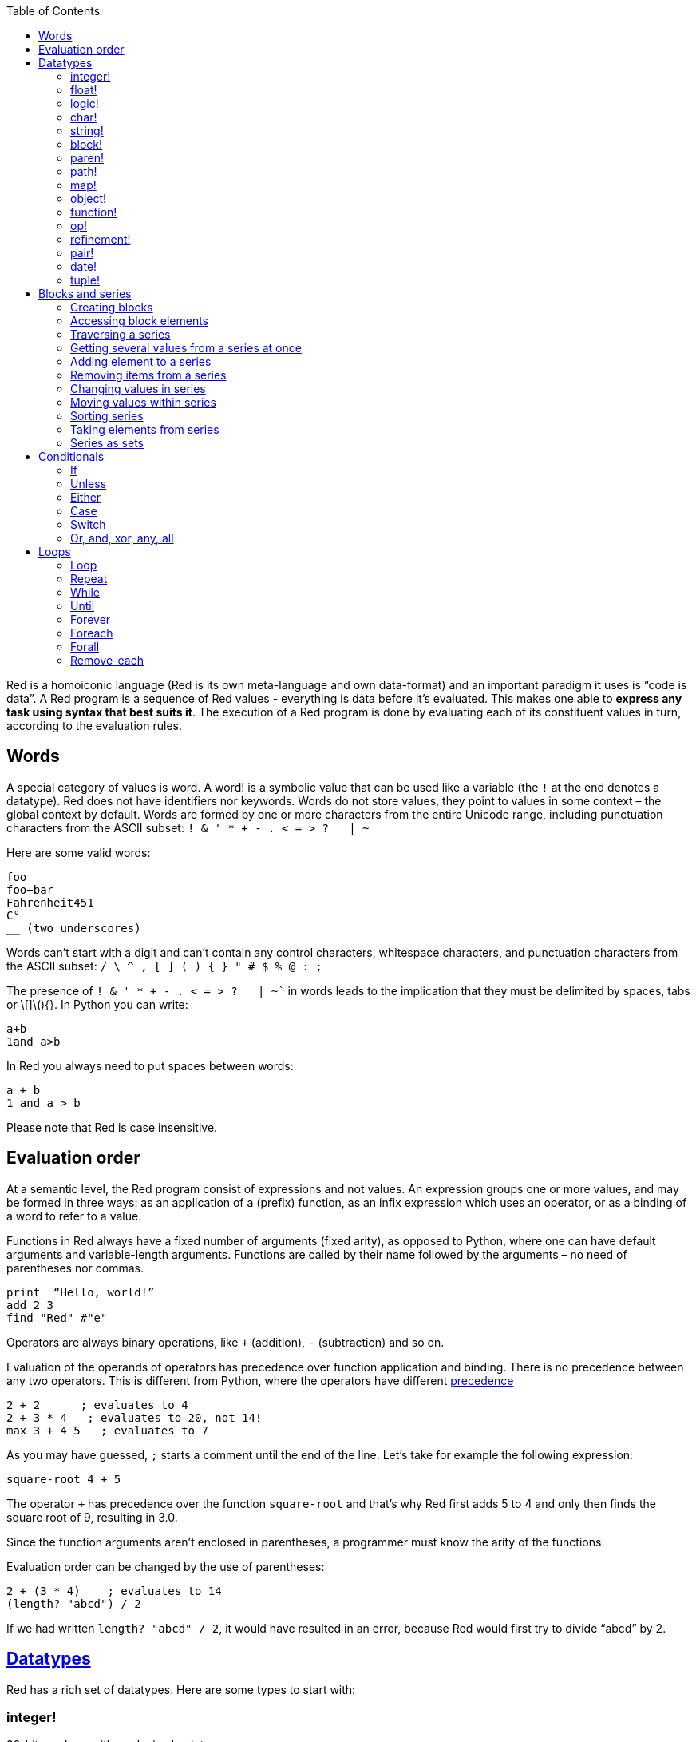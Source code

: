 :toc:
:toclevels: 3


Red is a homoiconic language (Red is its own meta-language and own data-format) and an important paradigm it uses is “code is data”. 
A Red program is a sequence of Red values - everything is data before it’s evaluated. This makes one able to *express any task using syntax that best suits it*. The execution of a Red program is done by evaluating each of its constituent values in turn, according to the evaluation rules.

== Words

A special category of values is word. A word! is a symbolic value that can be used like a variable (the `!` at the end denotes a datatype). Red does not have identifiers nor keywords. Words do not store values, they point to values in some context – the global context by default.
Words are formed by one or more characters from the entire Unicode range, including punctuation characters from the ASCII subset: `! & ' * + - . < = > ? _ | ~` 

Here are some valid words:

----
foo
foo+bar
Fahrenheit451 
C°
__ (two underscores)
----

Words can’t start with a digit and can’t contain any control characters, whitespace characters, and punctuation characters from the ASCII subset: `/ \ ^ , [ ] ( ) { } " # $ % @ : ;`

The presence of `! & ' * + - . < = > ? _ | ~`` in words leads to the implication that they must be delimited by spaces, tabs or \[]\(){}. In Python you can write:
----
a+b
1and a>b
----
In Red you always need to put spaces between words:
----
a + b
1 and a > b
----

Please note that Red is case insensitive.

== Evaluation order

At a semantic level, the Red program consist of expressions and not values. An expression groups one or more values, and may be formed in three ways: as an application of a (prefix) function, as an infix expression which uses an operator, or as a binding of a word to refer to a value.

Functions in Red always have a fixed number of arguments (fixed arity), as opposed to Python, where one can have default arguments and variable-length arguments. Functions are called by their name followed by the arguments – no need of parentheses nor commas.

----
print  “Hello, world!”
add 2 3
find "Red" #"e"
----

Operators are always binary operations, like `+` (addition), `-` (subtraction) and so on.

Evaluation of the operands of operators has precedence over function application and binding. There is no precedence between any two operators. This is different from Python, where the operators have different link:/https://docs.python.org/3/reference/expressions.html#operator-precedence[precedence]

----
2 + 2      ; evaluates to 4
2 + 3 * 4   ; evaluates to 20, not 14!
max 3 + 4 5   ; evaluates to 7
----

As you may have guessed, `;` starts a comment until the end of the line. 
Let’s take for example the following expression:

----
square-root 4 + 5
----

The operator `+` has precedence over the function `square-root` and that’s why Red first adds 5 to 4 and only then finds the square root of 9, resulting in 3.0.

Since the function arguments aren’t enclosed in parentheses, a programmer must know the arity of the functions. 

Evaluation order can be changed by the use of parentheses: 

----
2 + (3 * 4)    ; evaluates to 14
(length? "abcd") / 2
----

If we had written `length? "abcd" / 2`, it would have resulted in an error, because Red would first try to divide “abcd” by 2.

== link:/https://github.com/red/docs/blob/master/en/datatypes.adoc[Datatypes]

Red has a rich set of datatypes. Here are some types to start with:

=== integer!

32-bit numbers with no decimal point.

`1234, +1234, -1234, 60'000'000`

=== float!

 64-bit positive or negative number that contains a decimal point.

`+123.4, -123.4, 0042.0, 60'000'12'3.4`

=== logic!

Boolean values

`true false, yes no, on off`

* set-word! - Sets a reference to a value.

`text: "Python and Red"`

=== char!

Unicode code points.

`#"a", #"^C", #"^(esc)"`

=== string!

Sequence of Unicode code points (char! values) wrapped in quotes.

`“Red”`

Unlike “Python”, strings in Red are mutable. 
For  example, compare this Python code
----
>>> txt = "abcd"
>>> txt.upper()
'ABCD'
>>> txt
'abcd'
----
with Red:
----
>> txt: "abcd"
== "abcd"
>> uppercase txt
== "ABCD"
>> txt
== "ABCD"
----

Multiline strings are enclosed in {} and can contain double-quotes:
`{This text is
split in "two" lines}`

=== block!

Collections of data or code that can be evaluated at any point in time. Values and expressions in a block are not evaluated by default. This is one of the most versatile Red types.

`[], [one 2 "three"], [print 1.23], [x + y], [dbl: func[x][2 * x]]`

=== paren!
Immediately evaluated block!. Evaluation can be suppressed by using quote before a paren value. Unquoted paren values will return the type of the last expression.

`(1 2 3), (3 * 4), (x + 5)`

Please note that if `x` doesn’t have a value in the current context, the last example will throw an error.

=== path!

Series of values delimited by slashes /. Limited in the types of values that they can contain – integers, words or parens.

`buffer/1, a/b/c, data/(base + offs)`

Path notation is used for indexing a block. Please note that Red uses 1-based indexing.
The following Python code
----
>>> mylist = [3,1,4,2]
>>> mylist[0]
3
----

Can be written in Red as follows:
----
>> mylist: [3 1 4 2]
== [3 1 4 2]
>> mylist/1
== 3
----

One can access the nested values in a block using as many levels of `/` as needed:

----
>> a: [1 [2 3] "456"]
== [1 [2 3] "456"]
>> a/1
== 1
>> a/2
== [2 3]
>> a/2/2
== 3
>> a/3/1
== #"4"
----

=== map!

Associative array of key/value pairs (similar to Python's dictionary)

`#( ), #(a: 1 b: “two”)`

The keys can be any type of the following link:/https://github.com/red/docs/blob/master/en/typesets.adoc[typesets]: 
link:/https://github.com/red/docs/blob/master/en/typesets.adoc#scalar[scalar!], link:/https://github.com/red/docs/blob/master/en/typesets.adoc#all-word[all-word!], link:/https://github.com/red/docs/blob/master/en/typesets.adoc#any-string[any-string!]

=== object!

Named or unnamed contexts that contain word: value pairs.

----
xy: make object! [
    x: 45
    y: 12
    mult: func[k][x + y * k]    
]
----
Please not that at this time it is not possible to extend an object with new word: value pairs.
The objects in Red are prototype-based, and not class-based. 
You can create a new object `xyz` using `xy` as a prototype and describe just the new pairs:

----
>> xyz: make xy [z: 1000]
== make object! [
    x: 45
    y: 12
    mult: func [k][x + y * k]
    z: 1000
]
----

=== function!

user-defined functions. Functions have specification and body:

----
x+y: function [x y][x + y]
----

There are also other kinds of functions - func, does, has - that will be explained in more details in a section dedicated to functions.

=== op!

Infix function of two arguments.

`+ - * / // % ^`

=== refinement!

Refinement! values are symbolic values that are used as modifiers to functions or as extensions to objects, files, urls, or paths.

----
>> replace/all "Mississippi" #"i" #"e"
== "Messesseppe"
----

Without the `/all` refinement only the first "i" would be changed to "e".

=== pair!

Two-dimensional coordinates (two integers separated by a `x`)

`1x2, -5x0, -3x-25`

The pair fields can be accessed by /x and /y refinments (or /1 and /2)
`+, -, *, /, %, //, add, subtract, multiply, divide, remainder, and mod` can be used with pair! values.


=== date!

Calendar dates, relying on the Gregorian calendar.

`28-03-2021, 28/Mar/2021, 28-March-2021, 2021-03-28`

As you can see, different input formats for literal dates are accepted. 

The fields of any `date!` value can be accessed using path accessors - `/date`, `/year`, `/month`, `day` (or alternatively just `/1` `/2` `/3` `/4`) 

One can use addition and subtraction operations with date!, as well as with date! and integer!. Dates will be explored in a special section.

=== tuple!

Three to twelve positive integers separated by decimal points. Used for representing RGB and RGBA color values, ip addresses, and version numbers. 

`255.255.255.0`


== Blocks and series

A block is a set of values arranged in some order. They can represent collections of data or code that can be evaluated upon request. Blocks are a type of link:/https://github.com/red/docs/blob/master/en/typesets.adoc#series[series!] with no restriction on the type of values that can be referenced. A block, a string, a list, a URL, a path, an email, a file, a tag, a binary, a bitset, a port, a hash, an issue, and an image are all series and can be accessed and processed in the same way with the same small set of series functions

Blocks in Red are similar to Python’s lists, but don’t forget that blocks are not evaluated until it’s necessary. Compare these code snippets:

Python
----
>>> p_list=[2+3,5]
>>> p_list
[5, 5]
----

Red

----
>> red-block: [2 + 3 5]
== [2 + 3 5]
----

As you can see, red-block remains unchanged, while p_list is formed by the evaluated values of its constituents.

=== Creating blocks

Blocks are created by enclosing values (separated by whitespaces) in square brackets `[ ]`

----
[1 2 3]
[42 6 * 7 “forty-two” forty two]
----

Except literally, blocks can be created at runtime using a `make` constructor: 

----
>> make block! 20
== []
----

The above code creates and empty block pre-allocated for 20 elements.

Block can also be created by converting other values:

----
>> msg: "send %reference.pdf to mail@site.com at 11:00"
== "send %reference.pdf to mail@site.com at 11:00"
>> type? msg
== string!
>> to block! msg
== [send %reference.pdf to mail@site.com at 11:00:00]`
----

Here `msg` is of string! type. When converted to a `block!`, each part of the string is converted to a Red value (of course if it represents  a valid Red value):

----
>> foreach value to block! msg[print [value  ":" type? value]]
send : word
reference.pdf : file
to : word
mail@site.com : email
at : word
11:00:00 : time
----

The above code iterates over the items of the block created from a string using `to` conversion and prints the value and its type.

Please note that `to` function (technically it’s an link:/https://github.com/red/docs/blob/master/en/datatypes/action.adoc[`action!`]) expects a datatype OR an example value to which to convert the given value. This means that instead of `block!` we can use any literal block, even`[]`:

----
>> to [] msg
== [send %reference.pdf to mail@site.com at 11:00:00]
----

=== Accessing block elements

Now that you know what a block is and how you create one, let’s try to access block’s items. Let’s work with ` data: [3 1 4 1 5 9]`.  The simplest way one can reference an item in a block is using the item’s index in the block. Unlike Python, Red uses 1-based indexing. So, to get the first item we use `path notation` and an integer index:

----
data/1
== 3
>> data/2
== 1
----

Alternatively, we can use `pick`:

----
>> pick data 3
== 4
----

Please note that in Red it’s not possible to use `path notation` to index a literal block (or series). It’s perfectly valid to write in Python:

----
>>> [2,3,1][2]
1
----

To achieve a similar behavior in red we use `pick`:

----
>> pick [2 3 1] 3
== 1
----

A useful feature of `pick` is the possibility to use a `logic!` value for the index. The `true` value refers to the first item in the block (series) and the `false` value – to the second item.

----
>> pick data 2 > 3
== 1
>> pick data 2 < 3
== 3
----

Speaking of first and second items of a block, Red has predefined functions for accessing the first 5 items of a series:

----
>> first data
== 3
>> second data
== 1
>> third data
== 4
>> fourth data
== 1
>> fifth data
== 5
----

Let’s consider another block of values: ` signal: [a 2 7 b 1 8 c 2 8] `. Here `a b c` are just `word!`s – that is they represent themselves until they 	have some value in some context. 

----
>> first signal
== a
----

So , the first item if `signal` is just `a`. 

----
>> type? first signal
== word!
----

If we try to get the value `a` refers to, we get an error:

----
>> get first signal
*** Script Error: a has no value
*** Where: get
*** Stack:  
----

However, if we assign `a` value in the current (global) context, the first item of `signal` will be referring to it:

----
>> a: "abc"
== "abc"
>> get first signal
== "abc"
----

Of what use are the words in a block? We can use them to mark positions in the block for an easy access:

----
== 7
>> signal/a
== 2
>> signal/b
== 1
>> signal/c
== 2
----

Alternatively, we can use `select` to find a value in a series and get the value after it:

----
>> select signal 'a
== 2
>> select signal 2
== 7
>>
----

=== Traversing a series

Let’s try to navigate within a block/series. Our new block will be `b: [1 2.0 #"3" "four"]`

`head` returns a series at its first index. Please note – the entire series, not the element at that position.

----
>> b
== [1 2.0 #"3" "four"]
>> head b
== [1 2.0 #"3" "four"]
----

Similarly, there is `tail` that returns a series at the index after its last value.

----
>> tail b
== []
----

Here `[]` is an empty block – there are no elements in the series at its tail.

If we are interested in the elements of a series between its head and tail, we can use `next` to iterate over the series. `next` returns a series at the next index:

----
>> next b
== [2.0 #"3" "four"]
>>
----

Please be careful - `next` doesn’t update the series, that’s why you need to use a `set-word!` to re-assign it:

----
>> next b
== [2.0 #"3" "four"]
>> b
== [1 2.0 #"3" "four"]
>> b: next b
== [2.0 #"3" "four"]
>> b
== [2.0 #"3" "four"]
----

Let’s compare Red’s `next` to Python’s `next()` method. 

----
>>> a = [1,'2',[1,2,3]]
>>> a_it = iter(a)
>>> next(a_it)
1
>>> next(a_it)
'2'
>>> next(a_it)
[1, 2, 3]
----

Python’s next()` returns a single element and not the list. If at any point you convert the iterator to a list using `list(a_it)` or `[*a_it]`, the iterator is exhausted and a subsequent call to `next(a_it)` raises a `StopIteration` exception. 

We said that `head` refers to the series at its first index – index 1. We can check the current index of a series with `index?`

----
>> b
== [2.0 #"3" "four"]
>> index? b
== 2
>> head b
== [1 2.0 #"3" "four"]
>> index? head b
== 1
>> index? tail b
== 5
----

Don’t forget that `tail` returns the series at the index after its last item. So `index? tail b` returns one more than the length of `b`.

We can find the length of a series using `length?`:

----
>> length? b
== 4
----

We can check if a series is at its head (first index) or tail with `head?` and `tail?` respectively:

----
>> b
== [1 2.0 #"3" "four"]
>> head? b
== true
>> b: next b
== [2.0 #"3" "four"]
>> head? b
== false
>> b: tail b
== []
>> tail? b
== true
----

We saw that we can go from head to tail in a series using `next`. Similarly, we can go backwards with `back`:

----
>> b
== [1 2.0 #"3" "four"]
>> tail b
== []
>> back tail b
== ["four"]
----

Both `next` and `back` change the current index of a series one step at a time. In contrast, `skip` allows bigger “jumps” relative to the current index. 

----
>> head? b
== true
>> skip b 2
== [#"3" "four"]
----

The series is at its head (first index) and we are `skip`ping 2 indices. The result is the series 2 indices after its head:

----
>> index? skip b 2
== 3
----

Don’t forget that the series head has index 1. We can use negative offset as a second argument to `skip`:

----
>> skip tail b -2
== [#"3" "four"]
----

We start at the tail of `b` and go two steps backwards, we will get the series two indices before its tail.

----
>> index? tail b
== 5
>> index? skip tail b -2
== 3
----

Please note that `skip`, `next` and `back` don’t go beyond series’ head/tail:

----
>> index? skip b 20
== 5
>> index? skip tail b -20
== 1
>>
----

The `at` functions has functionality similar to `skip`, but returns the series at a given index, instead of at an offset (relative to the current index).

----
>> head? b
== true
>> skip b 1
== [2.0 #"3" "four"]
>> at b 1
== [1 2.0 #"3" "four"]
----

`at` allows a negative integer for its `index` argument:

----
>> at tail b -1
== ["four"]
----

We will finish our tour of series navigation functions with `offset?`. Not surprisingly, It returns the offset between two series positions.

----
>> offset? b tail b
== 4
>> b
== [1 2.0 #"3" "four"]
>> subtract index? tail b index? b
== 4
----

As you can see, `offset?` is the difference between two indices in a series. 

=== Getting several values from a series at once
 
We saw how one can access a single value from a series using index and path notation, `pick` and `select`. It is very often necessary to get more than one value from a series at once. In such cases we use `copy`.
 
----
>> c: copy b
== [1 2.0 #"3" "four"]
----
 
Here we created a new series `c` with values that are copies of the values of `b`. If we just used a `set-word!` without the `copy` function,  we would have created a reference to `b`. In such case any change in either `b` or `c` would result in changing the other, as they share a single series:
 
----
>> b
== [1 2.0 #"3" "four"]
>> c: b
== [1 2.0 #"3" "four"]
>> b/1: 11
== 11
>> b
== [11 2.0 #"3" "four"]
>> c
== [11 2.0 #"3" "four"]
----

If want to copy just a part of the series, we can use `copy` with refinement `/part`. The first argument indicates where to start, the second – how many elements to copy.

----
>> b: [1 2.0 #"3" "four"]
== [1 2.0 #"3" "four"]
>> copy/part b 2
== [1 2.0]
>> copy/part at b 2 2
== [2.0 #"3"]
>> copy/part tail b -3
== [2.0 #"3" "four"]
>>
----

In the second example we start not at the head of the series, but at its second index.

You can think of `copy/part` as using Python slices:

----
>>> a=[1,2.0,'3','four']
>>> a[:2]
[1, 2.0]
>>> a[-3:]
[2.0, '3', 'four']
----

You might be now wondering if it’s possible to mimic Pythons slicing with a step in Red. Python does it using the third parameter of the slice notation.


----
a[::2]
[1, '3']
----

Red uses a different function for this - `extract`:

----
>> extract b 2
== [1 #"3"]
>> extract next b 2
== [2.0 "four"]

----

=== Adding element to a series

Until now we were only taking elements from a series. Let’s see how to add new items. If we need to add one or more elements at the tail of a series, we do it with `append`:

----
>> append b 5
== [1 2.0 #"3" "four" 5]
----

We can append several copies of the element using `/dup` refinement:

----
>> append/dup b 6 3
== [1 2.0 #"3" "four" 5 6 6 6]
----

Python has two separate methods for adding new elements to a list as a single value or multiple values - `append()` and `extend()

----
>>> a=[1,2,3,4]
>>> a.append(5)
>>> a
[1, 2, 3, 4, 5]
>>> a.append([6,7])
>>> a
[1, 2, 3, 4, 5, [6, 7]]
>>> a.extend([8,9])
>>> a
[1, 2, 3, 4, 5, [6, 7], 8, 9]
----

Red uses the `/only` refinement to append the new value as block:

----
>> a: [1 2 3 4]
== [1 2 3 4]
>> append a [5 6]
== [1 2 3 4 5 6]
>> append/only a [7 8]
== [1 2 3 4 5 6 [7 8]]
----

We can add elements at any position in a series using `insert`

---- 
>> b: [1 2.0 #"3" "four" 5 6 6 6]
== [1 2.0 #"3" "four" 5 6 6 6]
>> insert b 'zero
== [1 2.0 #"3" "four" 5 6 6 6]
>> b
== [zero 1 2.0 #"3" "four" 5 6 6 6]
>> insert/only at b 2 [2]
== [1 2.0 #"3" "four" 5 6 6 6]
>> b
== [zero [2] 1 2.0 #"3" "four" 5 6 6 6]
----

Please note that we need to use the `only` refinement when we need the new element be added as a block, otherwise the block contents would be added.

=== Removing items from a series

We can remove values from a series using `remove`:

----
>> s: "Hello world!"
== "Hello world!"
>> remove s
== "ello world!"
>> s
== "ello world!"
>>
----

`remove`  returns the series at the same index after removing
In Python you use `del` to remove an item at the specified index (I’ll mention `pop()` in a subsequent section):

----
>>> a=[3,1,4,1,5]
>>> del a[2]
>>> a
[3, 1, 1, 5]
----

The argument can be a series at some specific index:

----
s: "Hello world!"
== "Hello world!"
>> remove at s 6
== "world!"
>> s
== "Helloworld!"
----

If we need to remove more than one value, we can use the `/part` refinement:

----
>> remove/part at s 6 3
== "ld!"
>> s
== "Hellold!"
>>
----

One way to do this in Python is to use `del` with list slicing, like `del a[2:5]`
Sometimes the whole series should the emptied, or all elements after certain index to be removed. It can be done with `remove/part`, but there is a special function for this - `clear`. It removes series values from current index to tail and returns the new tail.

----
>> s: "Hello world!"
== "Hello world!"
>> clear at s 6
== ""
>> s
== "Hello"
----

There are cases when you need to append a value to a series if it’s not found in the series, otherwise remove it. Red uses `alter` for this operation.

----
a: [1 2 3 4 5 4]
== [1 2 3 4 5 4]
>> alter a 4
== false
>> a
== [1 2 3 5 4]
----
In this example there were two 4. `alter` removed the first one and returned `false` - this means that the value has been removed and not added.

=== Changing values in series

To change a value (or consecutive values) in Red we use `change`. We need to indicate the series we want to change and the new value. If we give a single value, the value at the current index of the series will be changed to the new value:

----
>> a: [3 1 4 1 5]
== [3 1 4 1 5]
>> change at a 2 10
== [4 1 5]
>> a
== [3 10 4 1 5]
>>
----

This corresponds to Python’s assignment that refers to the item’s index within a list:

----
>>> a=[3,1,4,1,5]
>>> a[1]=10
>>> a
[3, 10, 4, 1, 5]
----

If the new value is a block, Red will change the values starting at the current index with the values from the block, appending the new values if needed:

----
>> b: [2 3 1]
== [2 3 1]
>> change at b 2 [4 5 6 7]
== []
>> b
== [2 4 5 6 7]
----

In contrast, Python changes a single value with a single value, keeping the list:

----
>>> b=[2,3,1]
>>> b[1]=[4,5,6,7]
>>> b
[2, [4, 5, 6, 7], 1]
----

If we need to do a similar thing in Red, we would use the `/only` refinement (please note how the similar actions are described with the same word - `only` in this case, analogous to `/only` in `append` and `insert`)

----
>> b: [2 3 1]
== [2 3 1]
>> change/only at b 2 [4 5 6 7]
== [1]
>> b
== [2 [4 5 6 7] 1]
----

If we need to change a given number of values with several values, we can do it with the `/part`  refinement:

----
>> b: [2 3 1]
== [2 3 1]
>> change/part at b 2 [4 5 6 7] 1
== [1]
>> b
== [2 4 5 6 7 1]
----

=== Moving values within series

Every series is an ordered collection of elements. Sometimes we need to change the order of the elements in a block/series. In such cases, we use `move`:

----
>> a: ["red" "green" "blue" "yellow"]
== ["red" "green" "blue" "yellow"]
>> move back tail a next a
== ["blue"]
>> a
== ["red" "yellow" "green" "blue"]
----

The two arguments to `move` are just series – that’s why we can move elements from one series to another, not just from one position in a series to another position in the same series:

----
>> b: ["cyan" "magenta"]
== ["cyan" "magenta"]
>> move at a 2 b
== ["green" "blue"]
>> b
== ["yellow" "cyan" "magenta"]
----

`move` has a `/part` refinement too for moving more than one element at once.

When we need to exchange a single element between series, we use `swap`:

----
>> a
== ["red" "green" "blue"]
>> b
== ["yellow" "cyan" "magenta"]
>> swap a b
== ["yellow" "green" "blue"]
>> a
== ["yellow" "green" "blue"]
>> b
== ["red" "cyan" "magenta"]
----

=== Sorting series

A special case of moving values within series is sorting. The goal of sorting is to arrange the elements of a series according some criterion, for example a number list from smallest number to the largest. 

---- 
>> a: [53 81 67 51 13 4 3 71 48 92]
== [53 81 67 51 13 4 3 71 48 92]
>> sort copy a
== [3 4 13 48 51 53 67 71 81 92]
>> a
== [53 81 67 51 13 4 3 71 48 92]
---- 

When used without refinemens, `sort` arranges the items in ascending order, as it’s seen from the example above. `sort` modifies the series, that’s why you need to make a copy of your data if you still need the original arrangement.  The Python analogues are as follows:


. Sorting in Python and Red
[cols="1,1"] 
|===
|Python |Red

|list.sort()
|sort list

|sorted(list)
| sort copy list
|===


When you need to sort in descending order, use the `/reverse` refinement:

---- 
>> days: ["Monday" "Tuesday" "Wednesday" "Thursday" "Friday" "Saturday" "Sunday"]
== ["Monday" "Tuesday" "Wednesday" "Thursday" "Friday" "Saturday" ...
>> probe sort/reverse days
["Wednesday" "Tuesday" "Thursday" "Sunday" "Saturday" "Monday" "Friday"]
== ["Wednesday" "Tuesday" "Thursday" "Sunday" "Saturday" "Monday" "Friday"] 
---- 

You can sort just the initial part of a series using the `/part` refinement:

---- 
>> text: ["Lorem" "ipsum" "dolor" "sit" "amet," "consectetur" "adipiscing" "elit."]
== ["Lorem" "ipsum" "dolor" "sit" "amet," "consectetur" "adipiscing" "elit."]
>> sort/part text 5
== ["amet," "dolor" "ipsum" "Lorem" "sit" "consectetur" "adipiscing" "elit."]
---- 

You can see that only the first five words have been sorted and the remaining block stayed unsorted.

An interesting feature of `sort` is that it can treat the series as a set of fixed size records. Let’s illustrate this concept with the following example. Let’s assume we have the following `map` 

---- 
>> id-name-map: #(3 “John” 5 “Johan” 1 “Ivan” 2 “Jean” 4 “Giovanni” 6 “Juan”)
== #(
    3 “John”
    5 “Johan”
    1 “Ivan”
    2 “Jean”
    4 “Giovanni”
    6 “Juan”
)
>> id-name-map/3
== “John”
>> id-name-block: to block! id-name-map
== [
    3 “John” 
    5 “Johan” 
    1 “Ivan” 
    2 “Jean” 
    4 “Giovanni” 
    6 “Juan...
>> id-name-block/3
== 5
>> sort/skip id-name-block 2
== [
    1 “Ivan” 
    2 “Jean” 
    3 “John” 
    4 “Giovanni” 
    5 “Johan” 
    6 “Juan...
---- 

`id-name-map` is a `map` that associates an id to a name (note that it’s not guaranteed that the key-value pairs are in any specific order in a map; `sort` doesn’t work on maps). We convert the map to a block. The block `id-name-block` is flat and id – name pairs are preserved. We sort the block using the `/skip` refinement with value 2 – that is `sort` treates the block as a set of records with size 2 by their first firld. It sorts the `id` s and the names “associated” with them. 

When we treat a series as fixed size records, we can also use `/all` - it compares all fields.

It is possible to use `/compare` refinement. It accepts a number (offset) or a function. When the argument to `/compare` is an offset, we also need to use the `/skip` refinement, because it supposes we treat the series as fixed size records. It uses the offset to sort the records by their `n` th field, where `n` is the argument to `/compare`.

---- 
>> shapes: [
[        triangle 50 255
[        rectangle 225 340
[        square 200 200
[    ]
== [
    triangle 50 255 
    rectangle 225 340 
    square 200 200
]
>> sort/skip/compare copy shapes 3 1
== [
    rectangle 225 340 
    square 200 200 
    triangle 50 255
]
>> sort/skip/compare copy shapes 3 2
== [
    triangle 50 255 
    square 200 200 
    rectangle 225 340
]
>> sort/skip/compare copy shapes 3 3
== [
    square 200 200 
    triangle 50 255 
    rectangle 225 340
]
---- 

We have a block of 9 values, whicj we want to treat as records of size 3 – that is the name of the shape, it’s `x` coordinate and it’s `y` coordinate. ` sort/skip/compare copy shapes 3 1` sorts the block as records of size 3 (`/skip` and parameter 3) by the 1st value of each record (`/compare` with argument 1). The next examples demonstrate sorting according to the 2nd (`x` coordinate) and 3rd (`y` coordinate) fields.

When the argument to the `/compare` refinement is a function, it needs to be a function with exactly 2 arguments, because it will be called for each successive pair of the input.

=== Taking elements from series

We saw that we could remove elements from series. Sometimes we need to use these elements and not just discard them. This is done using `take`:

----
>> a
== ["yellow" "green" "blue"]
>> color: take a
== "yellow"
>> color
== "yellow"
>> a
== ["green" "blue"]
----

The element at the current index was removed from the series, and returned as result. `/part` refinement is available in `take’ too. Use `/last` when you need to take element(s) from the tail of a series. 
Python’s `pop()` is similar to Red’s `take` (with no `/part` refinement)

----
>>> a=[3,1,4,1,5]
>>> last_a=a.pop()
>>> a
[3, 1, 4, 1]
>>> last_a
5
----

----
>> a: [3 1 4 1 5]
== [3 1 4 1 5]
>> last-a: take/last a
== 5
>> a
== [3 1 4 1]
----

=== Series as sets

Sometimes we only need to know what the series elements are, regardless of their count and order. In such cases we treat the series as a set. 
We re move the duplicates in a series using `unique`:

----
>> a: [3 1 4 1 5]
== [3 1 4 1 5]
>> unique a
== [3 1 4 5] 
>> a
== [3 1 4 1 5]
>> unique "AbracadABra"
== "Abrcd"
----

Please note that in the last example Red has removed the lowercase `a` to. By default, Red is case insensitive. In order to distinguish between uppercase ans lowercase characters, we need to use the `case` refinement:

---- 
>> unique/case "AbracadABra"
== "AbracdB"
----

The series is not updated by the call to `unique` - you need to reassign it if you want to use the result as a new value for the series.
Please note that there is no `set` datatype in Red as in Python:

----
>>> a=[3,1,4,1,5]
>>> set_a=set(a)
>>> set_a
{1, 3, 4, 5}
>>> type(set_a)
<class 'set'>
----

Red provides the following operations on data sets: `union`, `difference` and `intersect`. 

== Conditionals

As we said before, Red does not have any keywords. Where some other programming languages use special constructs for control flow, Red uses (native) functions.

=== If

When we want to execute some code depending on a condition, we use `if `. It expects two arguments:  a conditional expression and a block to evaluate. If the conditional expression is true, the block is evaluated, otherwise the function returns none.
Using blocks as code is a common pattern in Red. Blocks stay unevaluated until feeded into some function. 

----
>> hooray!: [print "Weekend at last!"]
== [print "Weekend at last!"]
>> if now/weekday > 5 hooray!
Weekend at last!
>> now/weekday
== 6
----
`hooray!` is just a block consisting of a word! `print` and a string! “Weekend at last!”. Red just makes the `set-word!` `hooray!` to refer to the literal block that follows. At this point, `print` inside the block is just a word and doesn’t mean anything. 

The conditional expression in our example is `now/weekday > 5`. `now` is a native function that returns a value of `date!`  datatype, set to the current date and time. `/weekday` is a `refinement!` to `now` that determines which day of the week is a given date, 1 for Monday. So we simply check if the weekday is greater then Friday and if it is, we want the block that we have given as a second argument evaluated. More often the then-block argument of `if` is a literal block, but don’t forget that if could have been declared and even changed before its use. Or it can be changed after its first use and used for another purposes.

Red’s `if condition then-block` works similar to Pythons `if condition: code-block`, where code-block is either a one line of code immediately following the semicolon, or an indented block of code.

Now it’s the right time to compare the comparison operators in Python and Red:

.Comparison operators in Python and Red
[cols="1,1,2"] 
|===
|Python |Red |Name

|==
|=
|Equal to

|!=
|<>
|Not equal to

|>
|>
|Greater than

|<
|<
|Less than

|>=
|>=
|Greater than or equal to

|#<#=
|#<#=
|Less than or equal to

|===


Note that the simple comparison is just `=` in Red. There is `==` too, but it performs a stricter comparison, taking also under account the datatypes of the values:

----
>> 345 = 345.0
== true
>> 345 == 345.0
== false
---- 

`not` is used when we need to reverse the meaning of a Boolean expression. Remember that booleans are a `logic!` type in Red. True is indicated by any one of `true, on, yes`; False – by any one of `false, off, no`. 

---- 
>> not true
== false
>> not off
== true
>> not not no
== false
>> not 10 > 20
== true
----

=== Unless
You can write `if not condition`, but there is a convenient function for this pattern, `unless`:

---- 
>> a: 10
== 10
>> unless a >= 20 [print "a is less then 20"]
a is less then 20
---- 

=== Either
`if` and `unless` execute the code in the then-block when the condition is met; they do not provide an alternative. If you need to execute an appropriate code for the either Boolean results of a condition, you use `either`:

---- 
>> print either now/weekday > 5 ["Weekend"]["workday"]
workday
---- 

As you can see, `either` corresponds to Pythons `if-else` statement – if the condition is true, the first block is executed, otherwise – the second one.

If you need to reproduce the Pythonic `if-elif-else`, you’ll need to cascade two or more `eiter` function calls: `either cond1 [true-block-1][either cond2[true-block-2][false-block]]`.

=== Case

Sometimes you need to select one block of code to execute from many, based on which one has a true condition.

---- 
color: "Red"
RYB-type: case [
    find ["Red" "Yellow" "Blue"] color ["Primary color"]
    find ["Orange" "Green" "Purple"] color ["Secondary color"]
    find ["Vermilion" "Amber" "Chartreuse" "Teal" "Violet" "Magenta"] color ["Tertiary color"]
]
print RYB-type
---
Primary color
---- 

The syntax is `case block`, where `block` is a block of pairs, each pair consisting of condition and block to execute. `case` evaluates the block after the first true condition.
One important thing to remember about `case` is that the pairs don’t have to be connected in any way. There’s a `/all` refinement, that evaluates the block after every true condition.

---- 
color: "Teal"
case/all [
    true [prin [form color " is a "]]
    find ["Red" "Yellow" "Blue"] color [print "Primary color"]
    find ["Orange" "Green" "Purple"] color [print "Secondary color"]
    find ["Vermilion" "Amber" "Chartreuse" "Teal" "Violet" "Magenta"] color [print "Tertiary color"]
true [print "Analysls complete! "]
]
---
Teal  is a Tertiary color
Analysls complete!
----

=== Switch

Another form of branching is achieved using `switch`. It accepts a value of any type as a first argument and a block, consisting of any number of value – block pairs as its second argument. The block after the value that matches the first argument is evaluated.

---- 
n: 2
switch n [
    1 ["one"]
    2 ["two"]
    3 ["three"]
]
---
"two"
---- 

If the value is not found in the block, `switch` returns `none`. If you need it to return some specific value in case the first argument is not found, use `/default` refinement:

---- 
color: "Orange"
switch/default color [
    "Blue" [0.0.255]
    "Red" [255.0.0]
    "Beige" [255.228.196]
] [0.0.0]
--- 
0.0.0
---- 

Python doesn’t have a `switch` or `case` statement yet (Python 3.10 is going to have a `match/case` syntax. Until then you can use `if/elif/else` statement, or use a `get()` method with a dictionary as a workaround.

=== Or, and, xor, any, all

Very often the Boolean condition is not a simple one but compound, consisting of different parts combined using logcal operators. We already used `not`, which returns the logical complement of a value. 

`or` returns `true` if either of the arguments or both of them are true.

---- 
>> a: 10
== 10
>> a > 0 or (a < 20)
== true
---- 

Please note the use of parentheses around the right hand side argument of `or`. This is due to the fact that `or` is an op! (infix function) and there is no precedence. The left-hand side argument is if type `logic!` (`a > 0` is evaluated to `true`) and if there were no parentheses, Red would have tried to calculate `true or a` first. But `a` is a number and that would have resulted in an error.

`and` returns `true` only if both arguments are `true`.

`xor` returns true if only one of the arguments is true.

`or`, `and` and `xor` are also used for the bitwise operations on numbers.

Sometimes there are a lot of conditons that should be combined. It is often more convenient to use `all`/`any` functions. Let’s change our last example so that it uses `all`:

---- 
>> all [a > 0 a < 20]
== true
---- 

So, `all` takes a block of values, evaluates them and returns `true` if they are all true, or `none` otherwise. 

In order to demonstrate `any`, let’s pretend that we want to check if a given point is outside of a given rectangle. The point is defined as a `pair!` of integers and the rectangle – as two pairs of integers (it’s top-left and bottom-right corners).

---- 
p: 50x23	; point with x = 50,  y = 23
tl: 40x40	; top-left corner, x = 40, y = 40
br: 100x100	; bottom-right corner, x = 100, y = 100
any [
    p/x < tl/x
    p/y < tl/y
    p/x > br/x
    p/y > br/y
]
 ---
true
---- 

The `y` coordinate of our point is less than the `y` coordinate of the top-left corner of the rectangle. Only this condition is true, but it is sufficient to know that the point lies outside of the rectangle.

Be carefull when you try to apply some patterns you may have adopted with Python: in Python empty strings / lists / tuples / dictionaries etc. have `falsy` Boolean values, zero numeric values – too. This is not the case in Red:

---- 
>> to logic! []
== true
>> to logic! ""
== true
>> to logic! #()
== true
>> to logic! 0
== true
>> to logic! 0.0
== true
---- 

On the other hand, the Boolean value of `none` is `false`:

----
>> to logic! none
== false
----
 
== Loops

=== Loop

The simplest of the looping constructs in Red is `loop`. It takes a value (an integer! or a float! – that is automatically truncated to an integer) and a block as its arguments and evaluates the block as many times as the value. Of course the value can be a word and not just a literal numeric value.

---- 
>> loop 5 [print "I Am a Strange Loop"]
I Am a Strange Loop
I Am a Strange Loop
I Am a Strange Loop
I Am a Strange Loop
I Am a Strange Loop
---- 

=== Repeat

`repeat` is the more useful cousin of `loop`. It evaluates a given block a predefined number of times, while a loop counter keeps a track of the iterations.

---- 
>> n: 4
== 4
>> repeat count n [print["Iteration number" count]]
Iteration number 1
Iteration number 2
Iteration number 3
Iteration number 4 
---- 

Here `n` is the number of times to evaluate the block and `count` is the iteration counter.

=== While


=== Until

=== Forever

=== Foreach

=== Forall

=== Remove-each
